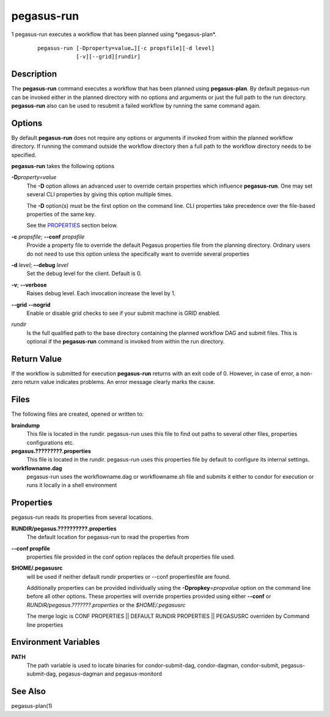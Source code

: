 .. _cli-pegasus-run:

===========
pegasus-run
===========

1
pegasus-run
executes a workflow that has been planned using \*pegasus-plan*.

   ::

      pegasus-run [-Dproperty=value…][-c propsfile][-d level]
                  [-v][--grid][rundir]



Description
===========

The **pegasus-run** command executes a workflow that has been planned
using **pegasus-plan**. By default pegasus-run can be invoked either in
the planned directory with no options and arguments or just the full
path to the run directory. **pegasus-run** also can be used to resubmit
a failed workflow by running the same command again.



Options
=======

By default **pegasus-run** does not require any options or arguments if
invoked from within the planned workflow directory. If running the
command outside the workflow directory then a full path to the workflow
directory needs to be specified.

**pegasus-run** takes the following options

**-D**\ *property=value*
   The **-D** option allows an advanced user to override certain
   properties which influence **pegasus-run**. One may set several CLI
   properties by giving this option multiple times.

   The **-D** option(s) must be the first option on the command line.
   CLI properties take precedence over the file-based properties of the
   same key.

   See the `PROPERTIES <#PROPERTIES>`__ section below.

**-c** *propsfile*; \ **--conf** *propsfile*
   Provide a property file to override the default Pegasus properties
   file from the planning directory. Ordinary users do not need to use
   this option unless the specifically want to override several
   properties

**-d** *level*; \ **--debug** *level*
   Set the debug level for the client. Default is 0.

**-v**; \ **--verbose**
   Raises debug level. Each invocation increase the level by 1.

**--grid** \ **--nogrid**
   Enable or disable grid checks to see if your submit machine is GRID enabled.

*rundir*
   Is the full qualified path to the base directory containing the
   planned workflow DAG and submit files. This is optional if the
   **pegasus-run** command is invoked from within the run directory.



Return Value
============

If the workflow is submitted for execution **pegasus-run** returns with
an exit code of 0. However, in case of error, a non-zero return value
indicates problems. An error message clearly marks the cause.



Files
=====

The following files are created, opened or written to:

**braindump**
   This file is located in the rundir. pegasus-run uses this file to
   find out paths to several other files, properties configurations etc.

**pegasus.?????????.properties**
   This file is located in the rundir. pegasus-run uses this properties
   file by default to configure its internal settings.

**workflowname.dag**
   pegasus-run uses the workflowname.dag or workflowname.sh file and
   submits it either to condor for execution or runs it locally in a
   shell environment

.. _PROPERTIES:

Properties
==========

pegasus-run reads its properties from several locations.

**RUNDIR/pegasus.??????????.properties**
   The default location for pegasus-run to read the properties from

**--conf propfile**
   properties file provided in the conf option replaces the default
   properties file used.

**$HOME/.pegasusrc**
   will be used if neither default rundir properties or --conf
   propertiesfile are found.

   Additionally properties can be provided individually using the
   **-Dpropkey**\ =\ *propvalue* option on the command line before all
   other options. These properties will override properties provided
   using either **--conf** or *RUNDIR/pegasus.???????.properties* or the
   *$HOME/.pegasusrc*

   The merge logic is CONF PROPERTIES \|\| DEFAULT RUNDIR PROPERTIES
   \|\| PEGASUSRC overriden by Command line properties



Environment Variables
=====================

**PATH**
   The path variable is used to locate binaries for condor-submit-dag,
   condor-dagman, condor-submit, pegasus-submit-dag, pegasus-dagman and
   pegasus-monitord



See Also
========

pegasus-plan(1)


